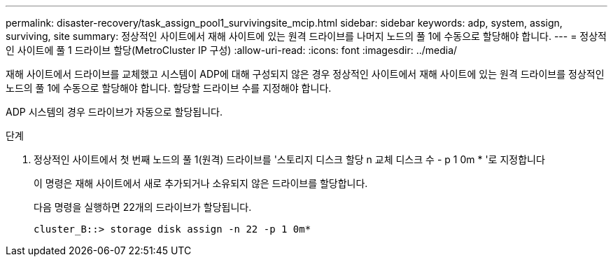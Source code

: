---
permalink: disaster-recovery/task_assign_pool1_survivingsite_mcip.html 
sidebar: sidebar 
keywords: adp, system, assign, surviving, site 
summary: 정상적인 사이트에서 재해 사이트에 있는 원격 드라이브를 나머지 노드의 풀 1에 수동으로 할당해야 합니다. 
---
= 정상적인 사이트에 풀 1 드라이브 할당(MetroCluster IP 구성)
:allow-uri-read: 
:icons: font
:imagesdir: ../media/


[role="lead"]
재해 사이트에서 드라이브를 교체했고 시스템이 ADP에 대해 구성되지 않은 경우 정상적인 사이트에서 재해 사이트에 있는 원격 드라이브를 정상적인 노드의 풀 1에 수동으로 할당해야 합니다. 할당할 드라이브 수를 지정해야 합니다.

ADP 시스템의 경우 드라이브가 자동으로 할당됩니다.

.단계
. 정상적인 사이트에서 첫 번째 노드의 풀 1(원격) 드라이브를 '스토리지 디스크 할당 n 교체 디스크 수 - p 1 0m * '로 지정합니다
+
이 명령은 재해 사이트에서 새로 추가되거나 소유되지 않은 드라이브를 할당합니다.

+
다음 명령을 실행하면 22개의 드라이브가 할당됩니다.

+
[listing]
----
cluster_B::> storage disk assign -n 22 -p 1 0m*
----

